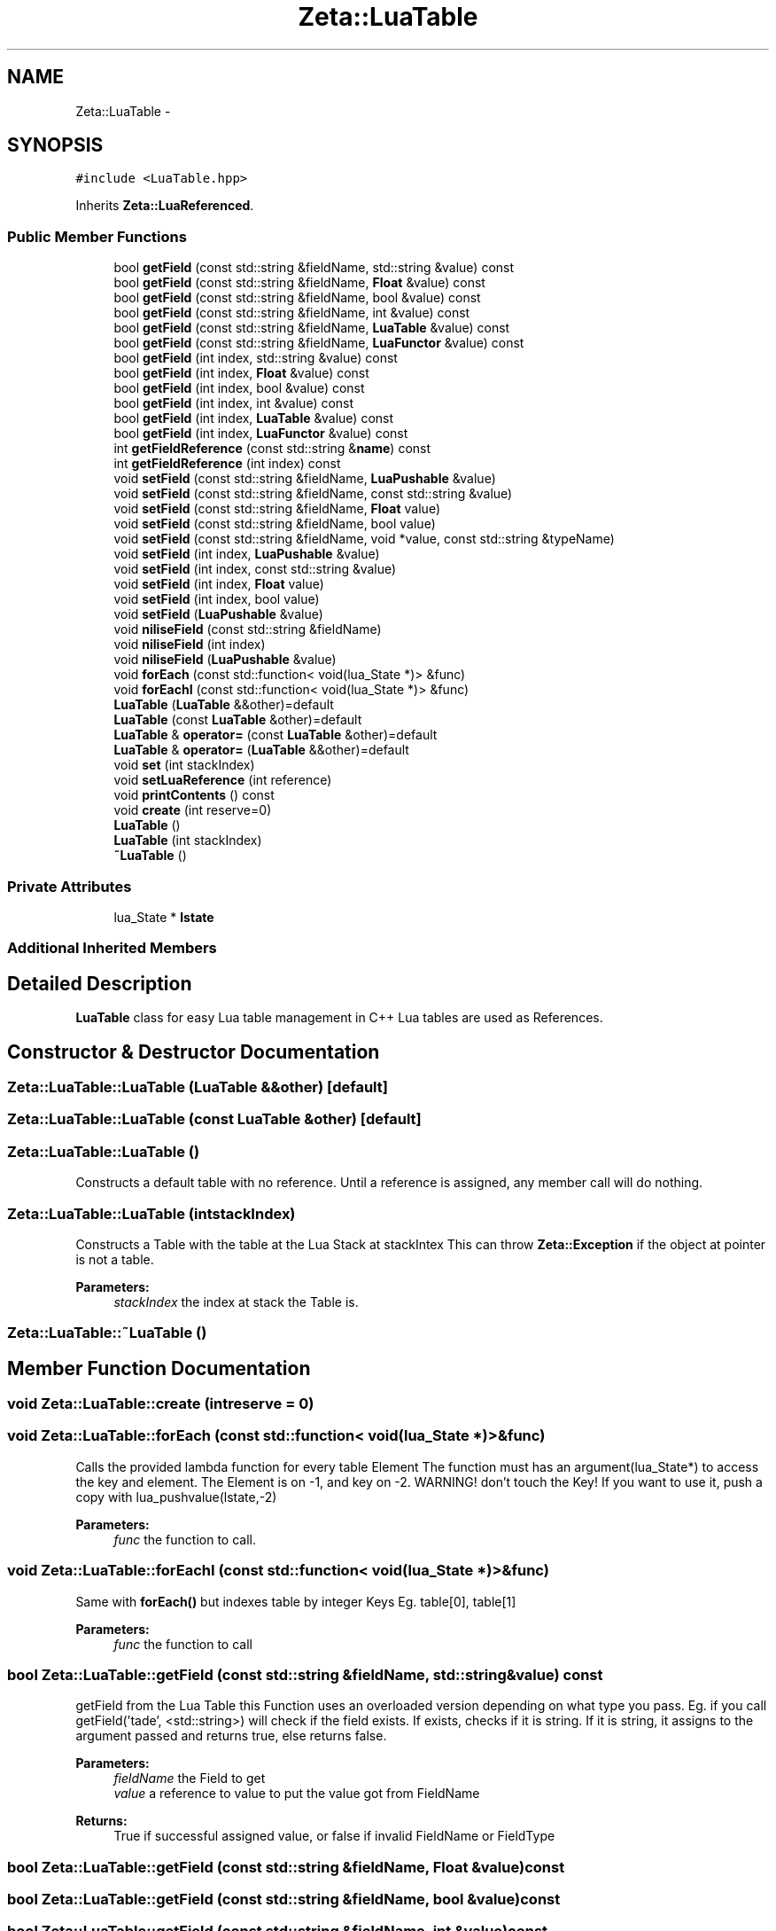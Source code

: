 .TH "Zeta::LuaTable" 3 "Wed Feb 10 2016" "Zeta" \" -*- nroff -*-
.ad l
.nh
.SH NAME
Zeta::LuaTable \- 
.SH SYNOPSIS
.br
.PP
.PP
\fC#include <LuaTable\&.hpp>\fP
.PP
Inherits \fBZeta::LuaReferenced\fP\&.
.SS "Public Member Functions"

.in +1c
.ti -1c
.RI "bool \fBgetField\fP (const std::string &fieldName, std::string &value) const "
.br
.ti -1c
.RI "bool \fBgetField\fP (const std::string &fieldName, \fBFloat\fP &value) const "
.br
.ti -1c
.RI "bool \fBgetField\fP (const std::string &fieldName, bool &value) const "
.br
.ti -1c
.RI "bool \fBgetField\fP (const std::string &fieldName, int &value) const "
.br
.ti -1c
.RI "bool \fBgetField\fP (const std::string &fieldName, \fBLuaTable\fP &value) const "
.br
.ti -1c
.RI "bool \fBgetField\fP (const std::string &fieldName, \fBLuaFunctor\fP &value) const "
.br
.ti -1c
.RI "bool \fBgetField\fP (int index, std::string &value) const "
.br
.ti -1c
.RI "bool \fBgetField\fP (int index, \fBFloat\fP &value) const "
.br
.ti -1c
.RI "bool \fBgetField\fP (int index, bool &value) const "
.br
.ti -1c
.RI "bool \fBgetField\fP (int index, int &value) const "
.br
.ti -1c
.RI "bool \fBgetField\fP (int index, \fBLuaTable\fP &value) const "
.br
.ti -1c
.RI "bool \fBgetField\fP (int index, \fBLuaFunctor\fP &value) const "
.br
.ti -1c
.RI "int \fBgetFieldReference\fP (const std::string &\fBname\fP) const "
.br
.ti -1c
.RI "int \fBgetFieldReference\fP (int index) const "
.br
.ti -1c
.RI "void \fBsetField\fP (const std::string &fieldName, \fBLuaPushable\fP &value)"
.br
.ti -1c
.RI "void \fBsetField\fP (const std::string &fieldName, const std::string &value)"
.br
.ti -1c
.RI "void \fBsetField\fP (const std::string &fieldName, \fBFloat\fP value)"
.br
.ti -1c
.RI "void \fBsetField\fP (const std::string &fieldName, bool value)"
.br
.ti -1c
.RI "void \fBsetField\fP (const std::string &fieldName, void *value, const std::string &typeName)"
.br
.ti -1c
.RI "void \fBsetField\fP (int index, \fBLuaPushable\fP &value)"
.br
.ti -1c
.RI "void \fBsetField\fP (int index, const std::string &value)"
.br
.ti -1c
.RI "void \fBsetField\fP (int index, \fBFloat\fP value)"
.br
.ti -1c
.RI "void \fBsetField\fP (int index, bool value)"
.br
.ti -1c
.RI "void \fBsetField\fP (\fBLuaPushable\fP &value)"
.br
.ti -1c
.RI "void \fBniliseField\fP (const std::string &fieldName)"
.br
.ti -1c
.RI "void \fBniliseField\fP (int index)"
.br
.ti -1c
.RI "void \fBniliseField\fP (\fBLuaPushable\fP &value)"
.br
.ti -1c
.RI "void \fBforEach\fP (const std::function< void(lua_State *)> &func)"
.br
.ti -1c
.RI "void \fBforEachI\fP (const std::function< void(lua_State *)> &func)"
.br
.ti -1c
.RI "\fBLuaTable\fP (\fBLuaTable\fP &&other)=default"
.br
.ti -1c
.RI "\fBLuaTable\fP (const \fBLuaTable\fP &other)=default"
.br
.ti -1c
.RI "\fBLuaTable\fP & \fBoperator=\fP (const \fBLuaTable\fP &other)=default"
.br
.ti -1c
.RI "\fBLuaTable\fP & \fBoperator=\fP (\fBLuaTable\fP &&other)=default"
.br
.ti -1c
.RI "void \fBset\fP (int stackIndex)"
.br
.ti -1c
.RI "void \fBsetLuaReference\fP (int reference)"
.br
.ti -1c
.RI "void \fBprintContents\fP () const "
.br
.ti -1c
.RI "void \fBcreate\fP (int reserve=0)"
.br
.ti -1c
.RI "\fBLuaTable\fP ()"
.br
.ti -1c
.RI "\fBLuaTable\fP (int stackIndex)"
.br
.ti -1c
.RI "\fB~LuaTable\fP ()"
.br
.in -1c
.SS "Private Attributes"

.in +1c
.ti -1c
.RI "lua_State * \fBlstate\fP"
.br
.in -1c
.SS "Additional Inherited Members"
.SH "Detailed Description"
.PP 
\fBLuaTable\fP class for easy Lua table management in C++ Lua tables are used as References\&. 
.SH "Constructor & Destructor Documentation"
.PP 
.SS "Zeta::LuaTable::LuaTable (\fBLuaTable\fP &&other)\fC [default]\fP"

.SS "Zeta::LuaTable::LuaTable (const \fBLuaTable\fP &other)\fC [default]\fP"

.SS "Zeta::LuaTable::LuaTable ()"
Constructs a default table with no reference\&. Until a reference is assigned, any member call will do nothing\&. 
.SS "Zeta::LuaTable::LuaTable (intstackIndex)"
Constructs a Table with the table at the Lua Stack at stackIntex This can throw \fBZeta::Exception\fP if the object at pointer is not a table\&. 
.PP
\fBParameters:\fP
.RS 4
\fIstackIndex\fP the index at stack the Table is\&. 
.RE
.PP

.SS "Zeta::LuaTable::~LuaTable ()"

.SH "Member Function Documentation"
.PP 
.SS "void Zeta::LuaTable::create (intreserve = \fC0\fP)"

.SS "void Zeta::LuaTable::forEach (const std::function< void(lua_State *)> &func)"
Calls the provided lambda function for every table Element The function must has an argument(lua_State*) to access the key and element\&. The Element is on -1, and key on -2\&. WARNING! don't touch the Key! If you want to use it, push a copy with lua_pushvalue(lstate,-2) 
.PP
\fBParameters:\fP
.RS 4
\fIfunc\fP the function to call\&. 
.RE
.PP

.SS "void Zeta::LuaTable::forEachI (const std::function< void(lua_State *)> &func)"
Same with \fBforEach()\fP but indexes table by integer Keys Eg\&. table[0], table[1] 
.PP
\fBParameters:\fP
.RS 4
\fIfunc\fP the function to call 
.RE
.PP

.SS "bool Zeta::LuaTable::getField (const std::string &fieldName, std::string &value) const"
getField from the Lua Table this Function uses an overloaded version depending on what type you pass\&. Eg\&. if you call getField('tade', <std::string>) will check if the field exists\&. If exists, checks if it is string\&. If it is string, it assigns to the argument passed and returns true, else returns false\&. 
.PP
\fBParameters:\fP
.RS 4
\fIfieldName\fP the Field to get 
.br
\fIvalue\fP a reference to value to put the value got from FieldName 
.RE
.PP
\fBReturns:\fP
.RS 4
True if successful assigned value, or false if invalid FieldName or FieldType 
.RE
.PP

.SS "bool Zeta::LuaTable::getField (const std::string &fieldName, \fBFloat\fP &value) const"

.SS "bool Zeta::LuaTable::getField (const std::string &fieldName, bool &value) const"

.SS "bool Zeta::LuaTable::getField (const std::string &fieldName, int &value) const"

.SS "bool Zeta::LuaTable::getField (const std::string &fieldName, \fBLuaTable\fP &value) const"

.SS "bool Zeta::LuaTable::getField (const std::string &fieldName, \fBLuaFunctor\fP &value) const"

.SS "bool Zeta::LuaTable::getField (intindex, std::string &value) const"
Same with getField(const std::string&) but instead of indexing string key to Table, it index an integer key\&. 
.SS "bool Zeta::LuaTable::getField (intindex, \fBFloat\fP &value) const"

.SS "bool Zeta::LuaTable::getField (intindex, bool &value) const"

.SS "bool Zeta::LuaTable::getField (intindex, int &value) const"

.SS "bool Zeta::LuaTable::getField (intindex, \fBLuaTable\fP &value) const"

.SS "bool Zeta::LuaTable::getField (intindex, \fBLuaFunctor\fP &value) const"

.SS "int Zeta::LuaTable::getFieldReference (const std::string &name) const"
Gets a Lua Reference for the specified field 
.PP
\fBParameters:\fP
.RS 4
\fIfield\fP the field to get the Reference 
.RE
.PP
\fBReturns:\fP
.RS 4
an Valid Integer referencing the field or LUA_NOREF in invalid index 
.RE
.PP

.SS "int Zeta::LuaTable::getFieldReference (intindex) const"

.SS "void Zeta::LuaTable::niliseField (const std::string &fieldName)"
Sets the 'fieldName' field of the Lua Table to nil 
.SS "void Zeta::LuaTable::niliseField (intindex)"

.SS "void Zeta::LuaTable::niliseField (\fBLuaPushable\fP &value)"

.SS "\fBLuaTable\fP& Zeta::LuaTable::operator= (const \fBLuaTable\fP &other)\fC [default]\fP"

.SS "\fBLuaTable\fP& Zeta::LuaTable::operator= (\fBLuaTable\fP &&other)\fC [default]\fP"

.SS "void Zeta::LuaTable::printContents () const"
Prints all elements of the Table\&. It prints whatever can be printed\&. 
.SS "void Zeta::LuaTable::set (intstackIndex)\fC [virtual]\fP"
Implementation of \fBLuaReferenced\fP 
.PP
Implements \fBZeta::LuaReferenced\fP\&.
.SS "void Zeta::LuaTable::setField (const std::string &fieldName, \fBLuaPushable\fP &value)"
Sets the Table Field with the value provided 
.PP
\fBParameters:\fP
.RS 4
\fIfieldName\fP the field to set the value 
.br
\fIvalue\fP the Value to set\&. 
.RE
.PP

.SS "void Zeta::LuaTable::setField (const std::string &fieldName, const std::string &value)"

.SS "void Zeta::LuaTable::setField (const std::string &fieldName, \fBFloat\fPvalue)"

.SS "void Zeta::LuaTable::setField (const std::string &fieldName, boolvalue)"

.SS "void Zeta::LuaTable::setField (const std::string &fieldName, void *value, const std::string &typeName)"

.SS "void Zeta::LuaTable::setField (intindex, \fBLuaPushable\fP &value)"
Same with setField(const std::string&) but instead of indexing string key to Table, it index an integer key\&. 
.SS "void Zeta::LuaTable::setField (intindex, const std::string &value)"

.SS "void Zeta::LuaTable::setField (intindex, \fBFloat\fPvalue)"

.SS "void Zeta::LuaTable::setField (intindex, boolvalue)"

.SS "void Zeta::LuaTable::setField (\fBLuaPushable\fP &value)"
Sets Table[&value] = value 
.SS "void Zeta::LuaTable::setLuaReference (intreference)\fC [virtual]\fP"
Sets the Lua Reference directly 
.PP
\fBParameters:\fP
.RS 4
\fIreference\fP the Reference int to set 
.RE
.PP

.PP
Implements \fBZeta::LuaReferenced\fP\&.
.SH "Member Data Documentation"
.PP 
.SS "lua_State* Zeta::LuaTable::lstate\fC [private]\fP"


.SH "Author"
.PP 
Generated automatically by Doxygen for Zeta from the source code\&.
